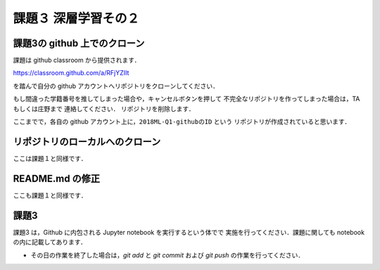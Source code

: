 課題３ 深層学習その２
===================================================================


課題3の github 上でのクローン
------------------------------------------

課題は github classroom から提供されます．

https://classroom.github.com/a/RFjYZIIt

を踏んで自分の github アカウントへリポジトリをクローンしてください．

もし間違った学籍番号を推してしまった場合や，キャンセルボタンを押して
不完全なリポジトリを作ってしまった場合は，TA もしくは庄野まで
連絡してください．
リポジトリを削除します．


ここまでで，各自の github アカウント上に，``2018ML-Q1-githubのID`` という
リポジトリが作成されていると思います．


リポジトリのローカルへのクローン
--------------------------------------------

ここは課題１と同様です．

README.md の修正
--------------------------------------------

ここも課題１と同様です．

.. raw:: html

         <iframe src="https://mm.cs.uec.ac.jp/media/chk.cgi" seamless width=600 height=250></iframe>



課題3 
--------------------------------------------

課題3 は，Github に内包される Jupyter notebook を実行するという体でで
実施を行ってください．課題に関しても notebook の内に記載してあります．


* その日の作業を終了した場合は，`git add` と `git commit` および `git push` の作業を行ってください．

